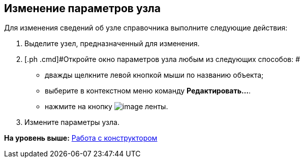 [[ariaid-title1]]
== Изменение параметров узла

Для изменения сведений об узле справочника выполните следующие действия:

. [.ph .cmd]#Выделите узел, предназначенный для изменения.#
. [.ph .cmd]#Откройте окно параметров узла любым из следующих способов: #
* дважды щелкните левой кнопкой мыши по названию объекта;
* выберите в контекстном меню команду [.ph .uicontrol]*Редактировать...*.
* нажмите на кнопку image:images/Buttons/dir_Change_node.png[image] ленты.
. [.ph .cmd]#Измените параметры узла.#

*На уровень выше:* xref:../pages/dir_Work.adoc[Работа с конструктором]
